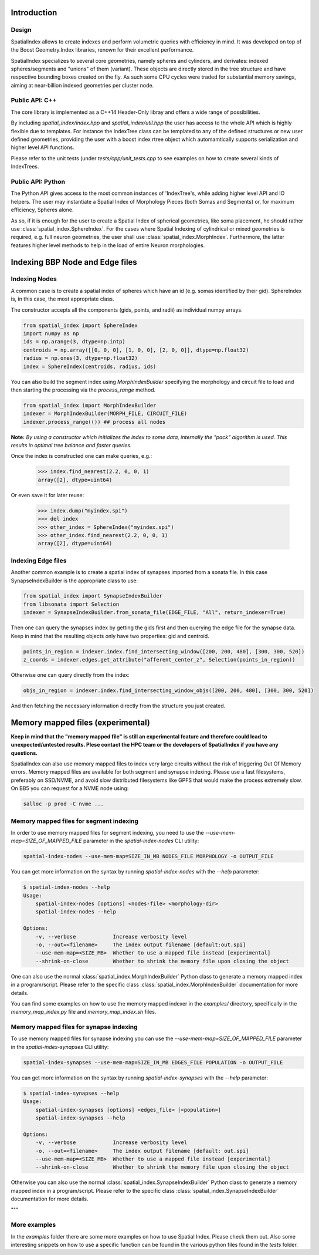 Introduction
============

Design
------

SpatialIndex allows to create indexes and perform volumetric queries with efficiency in mind. It was developed on top of the Boost Geometry.Index libraries, renown for their excellent performance.

SpatialIndex specializes to several core geometries, namely spheres and cylinders, and derivates: indexed spheres/segments and "unions" of them (variant). These objects are directly stored in the tree structure and have respective bounding boxes created on the fly. As such some CPU cycles were traded for substantial memory savings, aiming at near-billion indexed geometries per cluster node.


Public API: C++
---------------

The core library is implemented as a C++14 Header-Only libray and offers a wide range of possibilities.

By including `spatial_index/index.hpp` and `spatial_index/util.hpp` the user has access to the whole API which is highly flexible due to templates. For instance the IndexTree class can be templated to any of the defined structures or new user defined geometries, providing the user with a boost index rtree object which automamtically supports serialization and higher level API functions.

Please refer to the unit tests (under `tests/cpp/unit_tests.cpp` to see examples on how to create several kinds of IndexTrees.


Public API: Python
------------------

The Python API gives access to the most common instances of 'IndexTree's, while adding higher level API and IO helpers.
The user may instantiate a Spatial Index of Morphology Pieces (both Somas and Segments) or, for maximum efficiency, Spheres alone.

As so, if it is enough for the user to create a Spatial Index of spherical geometries, like soma placement, he should rather use :class:`spatial_index.SphereIndex`. For the cases where Spatial Indexing of cylindrical or mixed geometries is required, e.g. full neuron geometries, the user shall use  :class:`spatial_index.MorphIndex`. Furthermore, the latter features higher level methods to help in the load of entire Neuron morphologies.


Indexing BBP Node and Edge files
================================

Indexing Nodes
--------------

A common case is to create a spatial index of spheres which have an id (e.g. somas identified by their gid).
SphereIndex is, in this case, the most appropriate class.

The constructor accepts all the components (gids, points, and radii) as individual numpy arrays.

.. code-block:: python

    from spatial_index import SphereIndex
    import numpy as np
    ids = np.arange(3, dtype=np.intp)
    centroids = np.array([[0, 0, 0], [1, 0, 0], [2, 0, 0]], dtype=np.float32)
    radius = np.ones(3, dtype=np.float32)
    index = SphereIndex(centroids, radius, ids)

You can also build the segment index using `MorphIndexBuilder` specifying the morphology and circuit file to load and then starting the processing via the `process_range` method.

.. code-block:: python

    from spatial_index import MorphIndexBuilder
    indexer = MorphIndexBuilder(MORPH_FILE, CIRCUIT_FILE)
    indexer.process_range(()) ## process all nodes

**Note:** *By using a constructor which initializes the index to some data, internally the "pack" algorithm is used. This results in optimal tree balance and faster queries.*

Once the index is constructed one can make queries, e.g.:

    >>> index.find_nearest(2.2, 0, 0, 1)
    array([2], dtype=uint64)

Or even save it for later reuse:

    >>> index.dump("myindex.spi")
    >>> del index
    >>> other_index = SphereIndex("myindex.spi")
    >>> other_index.find_nearest(2.2, 0, 0, 1)
    array([2], dtype=uint64)

Indexing Edge files
-------------------

Another common example is to create a spatial index of synapses imported from a sonata file.
In this case SynapseIndexBuilder is the appropriate class to use:

.. code-block:: python

    from spatial_index import SynapseIndexBuilder
    from libsonata import Selection
    indexer = SynapseIndexBuilder.from_sonata_file(EDGE_FILE, "All", return_indexer=True)

Then one can query the synapses index by getting the gids first and then querying the edge file for the synapse data.
Keep in mind that the resulting objects only have two properties: gid and centroid.

.. code-block:: python

    points_in_region = indexer.index.find_intersecting_window([200, 200, 480], [300, 300, 520])
    z_coords = indexer.edges.get_attribute("afferent_center_z", Selection(points_in_region))

Otherwise one can query directly from the index:

.. code-block:: python

    objs_in_region = indexer.index.find_intersecting_window_objs([200, 200, 480], [300, 300, 520])

And then fetching the necessary information directly from the structure you just created.

Memory mapped files (experimental)
==================================

**Keep in mind that the "memory mapped file" is still an experimental feature and therefore could lead to unexpected/untested results.
Plese contact the HPC team or the developers of SpatialIndex if you have any questions.**

SpatialIndex can also use memory mapped files to index very large circuits without the risk of triggering Out Of Memory errors.
Memory mapped files are available for both segment and synapse indexing.
Please use a fast filesystems, preferably on SSD/NVME, and avoid slow distributed filesystems like GPFS that would make the process extremely slow.
On BB5 you can request for a NVME node using:

.. code-block:: bash

    salloc -p prod -C nvme ...

Memory mapped files for segment indexing
----------------------------------------

In order to use memory mapped files for segment indexing, you need to use the `--use-mem-map=SIZE_OF_MAPPED_FILE` parameter in the `spatial-index-nodes` CLI utility:

.. code-block:: bash

    spatial-index-nodes --use-mem-map=SIZE_IN_MB NODES_FILE MORPHOLOGY -o OUTPUT_FILE

You can get more information on the syntax by running `spatial-index-nodes` with the `--help` parameter:

.. code-block:: bash

    $ spatial-index-nodes --help
    Usage:
        spatial-index-nodes [options] <nodes-file> <morphology-dir>
        spatial-index-nodes --help

    Options:
        -v, --verbose            Increase verbosity level
        -o, --out=<filename>     The index output filename [default:out.spi]
        --use-mem-map=<SIZE_MB>  Whether to use a mapped file instead [experimental]
        --shrink-on-close        Whether to shrink the memory file upon closing the object

One can also use the normal :class:`spatial_index.MorphIndexBuilder` Python class to generate a memory mapped index in a program/script. Please refer to the specific class :class:`spatial_index.MorphIndexBuilder` documentation for more details.

You can find some examples on how to use the memory mapped indexer in the `examples/` directory, specifically in the `memory_map_index.py` file and `memory_map_index.sh` files.

Memory mapped files for synapse indexing
----------------------------------------

To use memory mapped files for synapse indexing you can use the `--use-mem-map=SIZE_OF_MAPPED_FILE` parameter in the `spatial-index-synapses` CLI utility:

.. code-block:: bash

    spatial-index-synapses --use-mem-map=SIZE_IN_MB EDGES_FILE POPULATION -o OUTPUT_FILE

You can get more information on the syntax by running `spatial-index-synapses` with the `--help` parameter:

.. code-block:: bash

    $ spatial-index-synapses --help
    Usage:
        spatial-index-synapses [options] <edges_file> [<population>]
        spatial-index-synapses --help

    Options:
        -v, --verbose            Increase verbosity level
        -o, --out=<filename>     The index output filename [default: out.spi]
        --use-mem-map=<SIZE_MB>  Whether to use a mapped file instead [experimental]
        --shrink-on-close        Whether to shrink the memory file upon closing the object

Otherwise you can also use the normal :class:`spatial_index.SynapseIndexBuilder` Python class to generate a memory mapped index in a program/script. Please refer to the specific class :class:`spatial_index.SynapseIndexBuilder` documentation for more details.

"""

More examples
--------------

In the `examples` folder there are some more examples on how to use Spatial Index. Please check them out.
Also some interesting snippets on how to use a specific function can be found in the various python files found in the `tests` folder.
